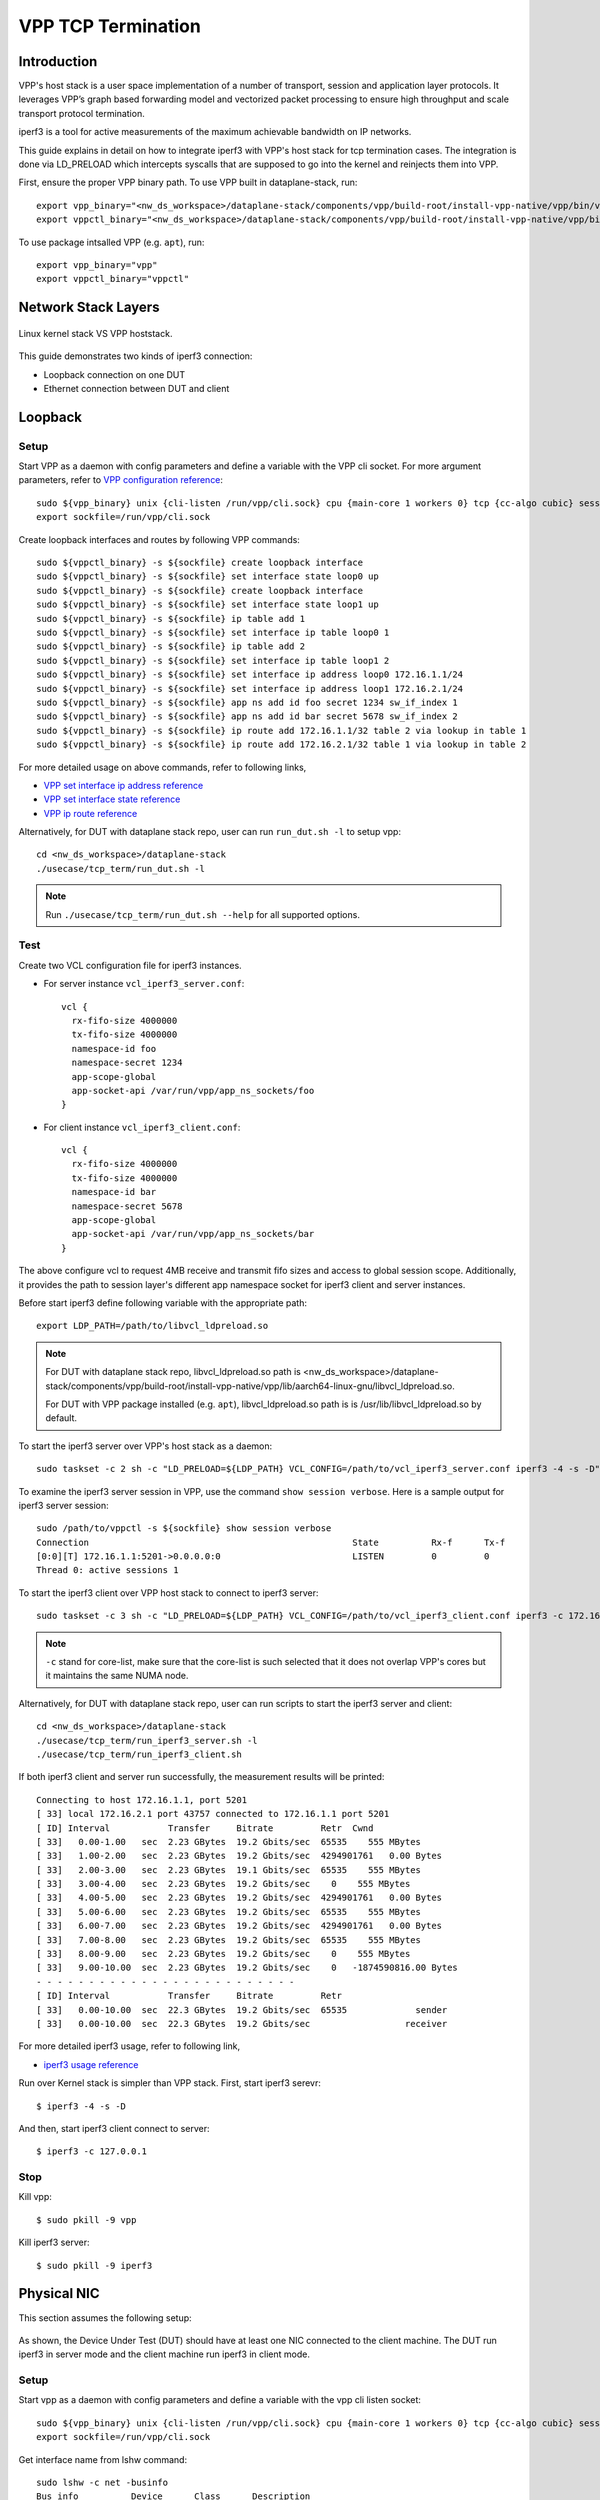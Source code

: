 ..
  # Copyright (c) 2022, Arm Limited.
  #
  # SPDX-License-Identifier: Apache-2.0

###################
VPP TCP Termination
###################

************
Introduction
************

VPP's host stack is a user space implementation of a number of transport,
session and application layer protocols. It leverages VPP’s graph based
forwarding model and vectorized packet processing to ensure high throughput
and scale transport protocol termination.

iperf3 is a tool for active measurements of the maximum achievable bandwidth on IP networks.

This guide explains in detail on how to integrate iperf3 with VPP's host stack
for tcp termination cases. The integration is done via LD_PRELOAD which
intercepts syscalls that are supposed to go into the kernel and reinjects
them into VPP.

First, ensure the proper VPP binary path. To use VPP built in dataplane-stack, run::

        export vpp_binary="<nw_ds_workspace>/dataplane-stack/components/vpp/build-root/install-vpp-native/vpp/bin/vpp"
        export vppctl_binary="<nw_ds_workspace>/dataplane-stack/components/vpp/build-root/install-vpp-native/vpp/bin/vppctl"

To use package intsalled VPP (e.g. ``apt``), run::

        export vpp_binary="vpp"
        export vppctl_binary="vppctl"

********************
Network Stack Layers
********************

.. figure:: ../images/kernel-vpp-stack.png
   :align: center

   Linux kernel stack VS VPP hoststack.

This guide demonstrates two kinds of iperf3 connection:

- Loopback connection on one DUT
- Ethernet connection between DUT and client

********
Loopback
********

.. figure:: ../images/iperf3-loopback.png
   :align: center
   :width: 300

Setup
~~~~~

Start VPP as a daemon with config parameters and define a variable with the VPP cli socket.
For more argument parameters, refer to `VPP configuration reference`_::

        sudo ${vpp_binary} unix {cli-listen /run/vpp/cli.sock} cpu {main-core 1 workers 0} tcp {cc-algo cubic} session {enable use-app-socket-api}
        export sockfile=/run/vpp/cli.sock

Create loopback interfaces and routes by following VPP commands::

        sudo ${vppctl_binary} -s ${sockfile} create loopback interface
        sudo ${vppctl_binary} -s ${sockfile} set interface state loop0 up
        sudo ${vppctl_binary} -s ${sockfile} create loopback interface
        sudo ${vppctl_binary} -s ${sockfile} set interface state loop1 up
        sudo ${vppctl_binary} -s ${sockfile} ip table add 1
        sudo ${vppctl_binary} -s ${sockfile} set interface ip table loop0 1
        sudo ${vppctl_binary} -s ${sockfile} ip table add 2
        sudo ${vppctl_binary} -s ${sockfile} set interface ip table loop1 2
        sudo ${vppctl_binary} -s ${sockfile} set interface ip address loop0 172.16.1.1/24
        sudo ${vppctl_binary} -s ${sockfile} set interface ip address loop1 172.16.2.1/24
        sudo ${vppctl_binary} -s ${sockfile} app ns add id foo secret 1234 sw_if_index 1
        sudo ${vppctl_binary} -s ${sockfile} app ns add id bar secret 5678 sw_if_index 2
        sudo ${vppctl_binary} -s ${sockfile} ip route add 172.16.1.1/32 table 2 via lookup in table 1
        sudo ${vppctl_binary} -s ${sockfile} ip route add 172.16.2.1/32 table 1 via lookup in table 2

For more detailed usage on above commands, refer to following links,

- `VPP set interface ip address reference`_
- `VPP set interface state reference`_
- `VPP ip route reference`_

Alternatively, for DUT with dataplane stack repo, user can run ``run_dut.sh -l`` to setup vpp::

        cd <nw_ds_workspace>/dataplane-stack
        ./usecase/tcp_term/run_dut.sh -l

.. note::

        Run ``./usecase/tcp_term/run_dut.sh --help`` for all supported options.

Test
~~~~

Create two VCL configuration file for iperf3 instances.

- For server instance ``vcl_iperf3_server.conf``::

        vcl {
          rx-fifo-size 4000000
          tx-fifo-size 4000000
          namespace-id foo
          namespace-secret 1234
          app-scope-global
          app-socket-api /var/run/vpp/app_ns_sockets/foo
        }

- For client instance ``vcl_iperf3_client.conf``::

        vcl {
          rx-fifo-size 4000000
          tx-fifo-size 4000000
          namespace-id bar
          namespace-secret 5678
          app-scope-global
          app-socket-api /var/run/vpp/app_ns_sockets/bar
        }

The above configure vcl to request 4MB receive and transmit fifo sizes and access to global session scope.
Additionally, it provides the path to session layer's different app namespace socket for iperf3 client and server instances.

Before start iperf3 define following variable with the appropriate path::

        export LDP_PATH=/path/to/libvcl_ldpreload.so

.. note::
        For DUT with dataplane stack repo, libvcl_ldpreload.so path is <nw_ds_workspace>/dataplane-stack/components/vpp/build-root/install-vpp-native/vpp/lib/aarch64-linux-gnu/libvcl_ldpreload.so.

        For DUT with VPP package installed (e.g. ``apt``), libvcl_ldpreload.so path is is /usr/lib/libvcl_ldpreload.so by default.

To start the iperf3 server over VPP's host stack as a daemon::

        sudo taskset -c 2 sh -c "LD_PRELOAD=${LDP_PATH} VCL_CONFIG=/path/to/vcl_iperf3_server.conf iperf3 -4 -s -D"

To examine the iperf3 server session in VPP, use the command ``show session verbose``.
Here is a sample output for iperf3 server session::

        sudo /path/to/vppctl -s ${sockfile} show session verbose
        Connection                                                  State          Rx-f      Tx-f
        [0:0][T] 172.16.1.1:5201->0.0.0.0:0                         LISTEN         0         0
        Thread 0: active sessions 1

To start the iperf3 client over VPP host stack to connect to iperf3 server::

        sudo taskset -c 3 sh -c "LD_PRELOAD=${LDP_PATH} VCL_CONFIG=/path/to/vcl_iperf3_client.conf iperf3 -c 172.16.1.1"

.. note::
        ``-c`` stand for core-list, make sure that the core-list is such selected that it does not overlap VPP's cores but it maintains the same NUMA node.

Alternatively, for DUT with dataplane stack repo, user can run scripts to start the iperf3 server and client::

        cd <nw_ds_workspace>/dataplane-stack
        ./usecase/tcp_term/run_iperf3_server.sh -l
        ./usecase/tcp_term/run_iperf3_client.sh

If both iperf3 client and server run successfully, the measurement results will be printed::

        Connecting to host 172.16.1.1, port 5201
        [ 33] local 172.16.2.1 port 43757 connected to 172.16.1.1 port 5201
        [ ID] Interval           Transfer     Bitrate         Retr  Cwnd
        [ 33]   0.00-1.00   sec  2.23 GBytes  19.2 Gbits/sec  65535    555 MBytes
        [ 33]   1.00-2.00   sec  2.23 GBytes  19.2 Gbits/sec  4294901761   0.00 Bytes
        [ 33]   2.00-3.00   sec  2.23 GBytes  19.1 Gbits/sec  65535    555 MBytes
        [ 33]   3.00-4.00   sec  2.23 GBytes  19.2 Gbits/sec    0    555 MBytes
        [ 33]   4.00-5.00   sec  2.23 GBytes  19.2 Gbits/sec  4294901761   0.00 Bytes
        [ 33]   5.00-6.00   sec  2.23 GBytes  19.2 Gbits/sec  65535    555 MBytes
        [ 33]   6.00-7.00   sec  2.23 GBytes  19.2 Gbits/sec  4294901761   0.00 Bytes
        [ 33]   7.00-8.00   sec  2.23 GBytes  19.2 Gbits/sec  65535    555 MBytes
        [ 33]   8.00-9.00   sec  2.23 GBytes  19.2 Gbits/sec    0    555 MBytes
        [ 33]   9.00-10.00  sec  2.23 GBytes  19.2 Gbits/sec    0   -1874590816.00 Bytes
        - - - - - - - - - - - - - - - - - - - - - - - - -
        [ ID] Interval           Transfer     Bitrate         Retr
        [ 33]   0.00-10.00  sec  22.3 GBytes  19.2 Gbits/sec  65535             sender
        [ 33]   0.00-10.00  sec  22.3 GBytes  19.2 Gbits/sec                  receiver

For more detailed iperf3 usage, refer to following link,

- `iperf3 usage reference`_

Run over Kernel stack is simpler than VPP stack.
First, start iperf3 serevr::

        $ iperf3 -4 -s -D

And then, start iperf3 client connect to server::

        $ iperf3 -c 127.0.0.1

Stop
~~~~

Kill vpp::

        $ sudo pkill -9 vpp

Kill iperf3 server::

        $ sudo pkill -9 iperf3

************
Physical NIC
************

This section assumes the following setup:

.. figure:: ../images/tcp-term-nic.png
        :align: center
        :width: 400

As shown, the Device Under Test (DUT) should have at least one NIC connected to the client machine.
The DUT run iperf3 in server mode and the client machine run iperf3 in client mode.

Setup
~~~~~

Start vpp as a daemon with config parameters and define a variable with the vpp cli listen socket::

        sudo ${vpp_binary} unix {cli-listen /run/vpp/cli.sock} cpu {main-core 1 workers 0} tcp {cc-algo cubic} session {enable use-app-socket-api}
        export sockfile=/run/vpp/cli.sock

Get interface name from lshw command::

        sudo lshw -c net -businfo
        Bus info          Device      Class      Description
        ====================================================
        pci@0000:07:00.0  eth0        network    RTL8111/8168/8411 PCI Express Gigabit Ethernet Controller
        pci@0001:01:00.0  enP1p1s0f0  network    MT27800 Family [ConnectX-5]
        pci@0001:01:00.1  enP1p1s0f1  network    MT27800 Family [ConnectX-5]

Select appropriate interface to create rdma interface and set ip address::

        sudo ${vppctl_binary} -s ${sockfile} create interface rdma host-if enP1p1s0f0 name eth0
        sudo ${vppctl_binary} -s ${sockfile} set interface ip address eth0 1.1.1.2/30
        sudo ${vppctl_binary} -s ${sockfile} set interface state eth0 up

Create a VCL configuration file for iperf3 server instance ``vcl_iperf3_server.conf``::

        vcl {
             rx-fifo-size 4000000
             tx-fifo-size 4000000
             app-scope-global
             app-socket-api /var/run/vpp/app_ns_sockets/default
           }

The above configure vcl to request 4MB receive and transmit fifo sizes and access to global session scope.

Test
~~~~

Define following variable with the appropriate path::

        export LDP_PATH=/path/to/libvcl_ldpreload.so

.. note::
        For DUT with dataplane stack repo, libvcl_ldpreload.so path is <nw_ds_workspace>/dataplane-stack/components/vpp/build-root/install-vpp-native/vpp/lib/aarch64-linux-gnu/libvcl_ldpreload.so.

        For DUT with VPP package installed (e.g. ``apt``), libvcl_ldpreload.so path is is /usr/lib/libvcl_ldpreload.so by default.

On DUT start the iperf3 server as a daemon over VPP host stack::

        sudo taskset -c 2 sh -c "LD_PRELOAD=${LDP_PATH} VCL_CONFIG=/path/to/vcl_iperf3_server.conf iperf3 -4 -s -D"

On client machine start the iperf3 client to connect to iperf3 server::

        sudo taskset -c 3 iperf3 -c 1.1.1.2

.. note::
        ``-c`` stand for core-list, make sure that the core-list is such selected that it does not overlap VPP's cores but it maintains the same NUMA node.

If both iperf3 client and server run successfully, the measurement results will be printed::

        Connecting to host 172.16.1.1, port 5201
        [ 33] local 172.16.2.1 port 43757 connected to 172.16.1.1 port 5201
        [ ID] Interval           Transfer     Bitrate         Retr  Cwnd
        [ 33]   0.00-1.00   sec  2.23 GBytes  19.2 Gbits/sec  65535    555 MBytes
        [ 33]   1.00-2.00   sec  2.23 GBytes  19.2 Gbits/sec  4294901761   0.00 Bytes
        [ 33]   2.00-3.00   sec  2.23 GBytes  19.1 Gbits/sec  65535    555 MBytes
        [ 33]   3.00-4.00   sec  2.23 GBytes  19.2 Gbits/sec    0    555 MBytes
        [ 33]   4.00-5.00   sec  2.23 GBytes  19.2 Gbits/sec  4294901761   0.00 Bytes
        [ 33]   5.00-6.00   sec  2.23 GBytes  19.2 Gbits/sec  65535    555 MBytes
        [ 33]   6.00-7.00   sec  2.23 GBytes  19.2 Gbits/sec  4294901761   0.00 Bytes
        [ 33]   7.00-8.00   sec  2.23 GBytes  19.2 Gbits/sec  65535    555 MBytes
        [ 33]   8.00-9.00   sec  2.23 GBytes  19.2 Gbits/sec    0    555 MBytes
        [ 33]   9.00-10.00  sec  2.23 GBytes  19.2 Gbits/sec    0   -1874590816.00 Bytes
        - - - - - - - - - - - - - - - - - - - - - - - - -
        [ ID] Interval           Transfer     Bitrate         Retr
        [ 33]   0.00-10.00  sec  22.3 GBytes  19.2 Gbits/sec  65535             sender
        [ 33]   0.00-10.00  sec  22.3 GBytes  19.2 Gbits/sec                  receiver

If want to run iperf3 over kernel stack, start iperf3 server on DUT::

        iperf3 -4 -s D

And then, start iperf3 client on client machine::

        iperf3 -c ${DUT_ip_address}

.. note::
        ``DUT_ip_address:`` DUT's ip address.

Stop
~~~~

Kill vpp::

        sudo pkill -9 vpp

Kill iperf3 server::

        sudo pkill -9 iperf3

********************
Tips for performance
********************

For jumbo packets, increase vpp tcp mtu and buffer size to improve the performance.
Below is vpp example config::

        tcp {
            cc-algo cubic
            mtu 9000
        }
        buffers {
            default data-size 10000
        }

*********
Resources
*********

#. `VPP configuration reference <https://s3-docs.fd.io/vpp/22.02/configuration/reference.html>`_
#. `VPP set interface ip address reference <https://s3-docs.fd.io/vpp/22.02/cli-reference/clis/clicmd_src_vnet_ip.html#set-interface-ip-address>`_
#. `VPP set interface state reference <https://s3-docs.fd.io/vpp/22.02/cli-reference/clis/clicmd_src_vnet.html#set-interface-state>`_
#. `VPP ip route reference <https://s3-docs.fd.io/vpp/22.02/cli-reference/clis/clicmd_src_vnet_ip.html#ip-route>`_
#. `VPP cli reference <https://s3-docs.fd.io/vpp/22.02/cli-reference/index.html>`_
#. `iperf3 usage reference <https://software.es.net/iperf/invoking.html>`_

